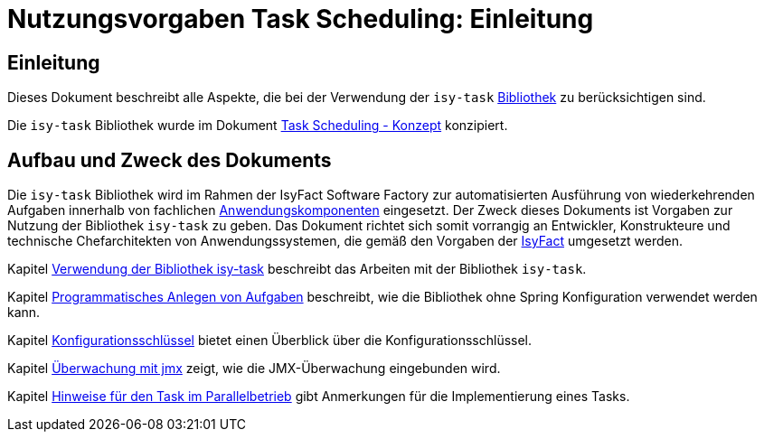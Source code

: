 = Nutzungsvorgaben Task Scheduling: Einleitung

// tag::inhalt[]
[[einleitung]]
== Einleitung

Dieses Dokument beschreibt alle Aspekte, die bei der Verwendung der `isy-task` xref:glossary:glossary:master.adoc#glossar-bibliothek[Bibliothek] zu berücksichtigen sind.

Die `isy-task` Bibliothek wurde im Dokument xref:konzept/master.adoc#einleitung[Task Scheduling - Konzept]  konzipiert.

[[aufbau-und-zweck-des-dokuments]]
== Aufbau und Zweck des Dokuments

Die `isy-task` Bibliothek wird im Rahmen der IsyFact Software Factory zur automatisierten Ausführung von wiederkehrenden Aufgaben innerhalb von fachlichen xref:glossary:glossary:master.adoc#glossar-anwendungskomponente[Anwendungskomponenten] eingesetzt.
Der Zweck dieses Dokuments ist Vorgaben zur Nutzung der Bibliothek `isy-task` zu geben.
Das Dokument richtet sich somit vorrangig an Entwickler, Konstrukteure und technische Chefarchitekten von Anwendungssystemen, die gemäß den Vorgaben der xref:glossary:glossary:master.adoc#glossar-isyfact[IsyFact] umgesetzt werden.

Kapitel xref:nutzungsvorgaben/master.adoc#verwendung-der-bibliothek-isy-task[Verwendung der Bibliothek isy-task] beschreibt das Arbeiten mit der Bibliothek `isy-task`.

Kapitel xref:nutzungsvorgaben/master.adoc#programmatisches-anlegen-von-aufgaben[Programmatisches Anlegen von Aufgaben] beschreibt, wie die Bibliothek ohne Spring Konfiguration verwendet werden kann.

Kapitel xref:nutzungsvorgaben/master.adoc#einleitung[Konfigurationsschlüssel] bietet einen Überblick über die Konfigurationsschlüssel.

Kapitel xref:nutzungsvorgaben/master.adoc#einleitung[Überwachung mit jmx] zeigt, wie die JMX-Überwachung eingebunden wird.

Kapitel xref:nutzungsvorgaben/master.adoc#einleitung[Hinweise für den Task im Parallelbetrieb] gibt Anmerkungen für die Implementierung eines Tasks.
// end::inhalt[]
